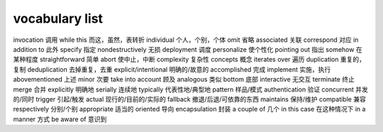 ===============
vocabulary list
===============

invocation 调用
while this 而这，虽然，表转折
individual 个人，个别，个体
omit 省略
associated 关联
correspond 对应
in addition to 此外
specify 指定
nondestructively 无损
deployment 调度
personalize 使个性化
pointing out 指出
somehow 在某种程度
straightforward 简单
abort 使中止，中断
complexity 复杂性
concepts 概念
iterates over 遍历
duplication 重复的，复制
deduplication 去掉重复，去重
explicit/intentional 明确的/故意的
accomplished 完成
implement 实施，执行
abovementioned 上述
minor 次要
take into account 顾及
analogous 类似
bottom 底部
interactive 无交互
terminate 终止
merge 合并
explicitly 明确地
serially 连续地
typically 代表性地/典型地
pattern 样品/模式
authentication 验证
concurrent 并发的/同时
trigger 引起/触发
actual 现行的/目前的/实际的
fallback 撤退/后退/可依靠的东西
maintains 保持/维护
compatible 兼容
respectively 分别/个别
appropriate 适当的
oriented 导向
encapsulation 封装
a couple of 几个
in this case 在这种情况下
in a manner 方式
be aware of 意识到